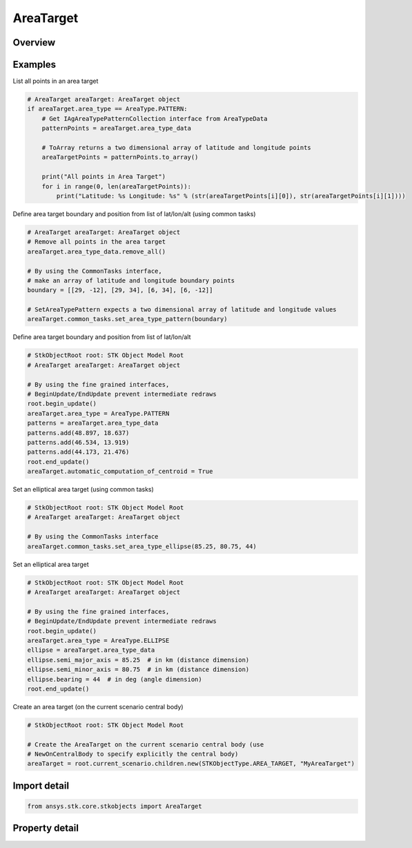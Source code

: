 AreaTarget
==========

.. py:class:: ansys.stk.core.stkobjects.AreaTarget

   Bases: :py:class:`~ansys.stk.core.stkobjects.IStkObject`, :py:class:`~ansys.stk.core.stkobjects.ILifetimeInformation`, :py:class:`~ansys.stk.core.stkobjects.IDisplayTime`

   Class defining the AreaTarget object.

.. py:currentmodule:: AreaTarget

Overview
--------

.. tab-set::

    .. tab-item:: Properties
        
        .. list-table::
            :header-rows: 0
            :widths: auto

            * - :py:attr:`~ansys.stk.core.stkobjects.AreaTarget.use_local_time_offset`
              - Opt whether to use a local time offset from GMT.
            * - :py:attr:`~ansys.stk.core.stkobjects.AreaTarget.local_time_offset`
              - The amount of the time offset from GMT, if this option is used. Uses Time Dimension.
            * - :py:attr:`~ansys.stk.core.stkobjects.AreaTarget.automatic_computation_of_centroid`
              - Opt whether to have the centroid automatically computed.
            * - :py:attr:`~ansys.stk.core.stkobjects.AreaTarget.position`
              - Get the position of the area target centroid.
            * - :py:attr:`~ansys.stk.core.stkobjects.AreaTarget.access_constraints`
              - Get the constraints imposed on the area target. Basic constraints for area targets apply to all points within or along the area target. If the constraint is satisfied for at least one point, access to the area target is considered valid.
            * - :py:attr:`~ansys.stk.core.stkobjects.AreaTarget.graphics`
              - Get the area target's 2D Graphics properties.
            * - :py:attr:`~ansys.stk.core.stkobjects.AreaTarget.graphics_3d`
              - Get the area target's 3D Graphics properties.
            * - :py:attr:`~ansys.stk.core.stkobjects.AreaTarget.area_type`
              - The method for defining the area target boundary. A member of the AreaType enumeration.
            * - :py:attr:`~ansys.stk.core.stkobjects.AreaTarget.area_type_data`
              - Get the data defining the boundary with the selected method.
            * - :py:attr:`~ansys.stk.core.stkobjects.AreaTarget.use_terrain_data`
              - Opt whether to use terrain data for altitude updates.
            * - :py:attr:`~ansys.stk.core.stkobjects.AreaTarget.allow_object_access`
              - Opt whether access to the object is constrained with respect to the entire object, as opposed to any part of it.
            * - :py:attr:`~ansys.stk.core.stkobjects.AreaTarget.common_tasks`
              - Common tasks associated with AreaTargets.



Examples
--------

List all points in an area target

.. code-block:: python

    # AreaTarget areaTarget: AreaTarget object
    if areaTarget.area_type == AreaType.PATTERN:
        # Get IAgAreaTypePatternCollection interface from AreaTypeData
        patternPoints = areaTarget.area_type_data

        # ToArray returns a two dimensional array of latitude and longitude points
        areaTargetPoints = patternPoints.to_array()

        print("All points in Area Target")
        for i in range(0, len(areaTargetPoints)):
            print("Latitude: %s Longitude: %s" % (str(areaTargetPoints[i][0]), str(areaTargetPoints[i][1])))


Define area target boundary and position from list of lat/lon/alt (using common tasks)

.. code-block:: python

    # AreaTarget areaTarget: AreaTarget object
    # Remove all points in the area target
    areaTarget.area_type_data.remove_all()

    # By using the CommonTasks interface,
    # make an array of latitude and longitude boundary points
    boundary = [[29, -12], [29, 34], [6, 34], [6, -12]]

    # SetAreaTypePattern expects a two dimensional array of latitude and longitude values
    areaTarget.common_tasks.set_area_type_pattern(boundary)


Define area target boundary and position from list of lat/lon/alt

.. code-block:: python

    # StkObjectRoot root: STK Object Model Root
    # AreaTarget areaTarget: AreaTarget object

    # By using the fine grained interfaces,
    # BeginUpdate/EndUpdate prevent intermediate redraws
    root.begin_update()
    areaTarget.area_type = AreaType.PATTERN
    patterns = areaTarget.area_type_data
    patterns.add(48.897, 18.637)
    patterns.add(46.534, 13.919)
    patterns.add(44.173, 21.476)
    root.end_update()
    areaTarget.automatic_computation_of_centroid = True


Set an elliptical area target (using common tasks)

.. code-block:: python

    # StkObjectRoot root: STK Object Model Root
    # AreaTarget areaTarget: AreaTarget object

    # By using the CommonTasks interface
    areaTarget.common_tasks.set_area_type_ellipse(85.25, 80.75, 44)


Set an elliptical area target

.. code-block:: python

    # StkObjectRoot root: STK Object Model Root
    # AreaTarget areaTarget: AreaTarget object

    # By using the fine grained interfaces,
    # BeginUpdate/EndUpdate prevent intermediate redraws
    root.begin_update()
    areaTarget.area_type = AreaType.ELLIPSE
    ellipse = areaTarget.area_type_data
    ellipse.semi_major_axis = 85.25  # in km (distance dimension)
    ellipse.semi_minor_axis = 80.75  # in km (distance dimension)
    ellipse.bearing = 44  # in deg (angle dimension)
    root.end_update()


Create an area target (on the current scenario central body)

.. code-block:: python

    # StkObjectRoot root: STK Object Model Root

    # Create the AreaTarget on the current scenario central body (use
    # NewOnCentralBody to specify explicitly the central body)
    areaTarget = root.current_scenario.children.new(STKObjectType.AREA_TARGET, "MyAreaTarget")


Import detail
-------------

.. code-block:: python

    from ansys.stk.core.stkobjects import AreaTarget


Property detail
---------------

.. py:property:: use_local_time_offset
    :canonical: ansys.stk.core.stkobjects.AreaTarget.use_local_time_offset
    :type: bool

    Opt whether to use a local time offset from GMT.

.. py:property:: local_time_offset
    :canonical: ansys.stk.core.stkobjects.AreaTarget.local_time_offset
    :type: float

    The amount of the time offset from GMT, if this option is used. Uses Time Dimension.

.. py:property:: automatic_computation_of_centroid
    :canonical: ansys.stk.core.stkobjects.AreaTarget.automatic_computation_of_centroid
    :type: bool

    Opt whether to have the centroid automatically computed.

.. py:property:: position
    :canonical: ansys.stk.core.stkobjects.AreaTarget.position
    :type: IPosition

    Get the position of the area target centroid.

.. py:property:: access_constraints
    :canonical: ansys.stk.core.stkobjects.AreaTarget.access_constraints
    :type: AccessConstraintCollection

    Get the constraints imposed on the area target. Basic constraints for area targets apply to all points within or along the area target. If the constraint is satisfied for at least one point, access to the area target is considered valid.

.. py:property:: graphics
    :canonical: ansys.stk.core.stkobjects.AreaTarget.graphics
    :type: AreaTargetGraphics

    Get the area target's 2D Graphics properties.

.. py:property:: graphics_3d
    :canonical: ansys.stk.core.stkobjects.AreaTarget.graphics_3d
    :type: AreaTargetGraphics3D

    Get the area target's 3D Graphics properties.

.. py:property:: area_type
    :canonical: ansys.stk.core.stkobjects.AreaTarget.area_type
    :type: AreaType

    The method for defining the area target boundary. A member of the AreaType enumeration.

.. py:property:: area_type_data
    :canonical: ansys.stk.core.stkobjects.AreaTarget.area_type_data
    :type: IAreaTypeData

    Get the data defining the boundary with the selected method.

.. py:property:: use_terrain_data
    :canonical: ansys.stk.core.stkobjects.AreaTarget.use_terrain_data
    :type: bool

    Opt whether to use terrain data for altitude updates.

.. py:property:: allow_object_access
    :canonical: ansys.stk.core.stkobjects.AreaTarget.allow_object_access
    :type: bool

    Opt whether access to the object is constrained with respect to the entire object, as opposed to any part of it.

.. py:property:: common_tasks
    :canonical: ansys.stk.core.stkobjects.AreaTarget.common_tasks
    :type: AreaTargetCommonTasks

    Common tasks associated with AreaTargets.


